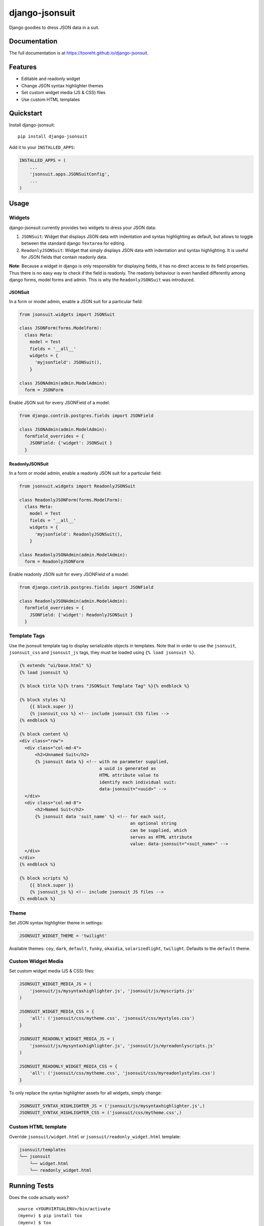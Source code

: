 django-jsonsuit
===============

|image| |image| |image|

Django goodies to dress JSON data in a suit.

Documentation
-------------

The full documentation is at https://tooreht.github.io/django-jsonsuit.

Features
--------

-  Editable and readonly widget
-  Change JSON syntax highlighter themes
-  Set custom widget media (JS & CSS) files
-  Use custom HTML templates

Quickstart
----------

Install django-jsonsuit:

::

    pip install django-jsonsuit

Add it to your ``INSTALLED_APPS``:

.. code:: sourcecode

    INSTALLED_APPS = (
        ...
        'jsonsuit.apps.JSONSuitConfig',
        ...
    )

Usage
-----

Widgets
~~~~~~~

django-jsonsuit currently provides two widgets to dress your JSON data:

1. ``JSONSuit``: Widget that displays JSON data with indentation and
   syntax highlighting as default, but allows to toggle between the
   standard django ``Textarea`` for editing.
2. ``ReadonlyJSONSuit``: Widget that simply displays JSON data with
   indentation and syntax highlighting. It is useful for JSON fields
   that contain readonly data.

**Note**: Because a widget in django is only responsible for displaying
fields, it has no direct access to its field properties. Thus there is
no easy way to check if the field is readonly. The readonly behaviour is
even handled differently among django forms, model forms and admin. This
is why the ``ReadonlyJSONSuit`` was introduced.

JSONSuit
^^^^^^^^

In a form or model admin, enable a JSON suit for a particular field:

.. code:: python

    from jsonsuit.widgets import JSONSuit

    class JSONForm(forms.ModelForm):
      class Meta:
        model = Test
        fields = '__all__'
        widgets = {
          'myjsonfield': JSONSuit(),
        }

    class JSONAdmin(admin.ModelAdmin):
      form = JSONForm

Enable JSON suit for every JSONField of a model:

.. code:: python

    from django.contrib.postgres.fields import JSONField

    class JSONAdmin(admin.ModelAdmin):
      formfield_overrides = {
        JSONField: {'widget': JSONSuit }
      }

ReadonlyJSONSuit
^^^^^^^^^^^^^^^^

In a form or model admin, enable a readonly JSON suit for a particular
field:

.. code:: python

    from jsonsuit.widgets import ReadonlyJSONSuit

    class ReadonlyJSONForm(forms.ModelForm):
      class Meta:
        model = Test
        fields = '__all__'
        widgets = {
          'myjsonfield': ReadonlyJSONSuit(),
        }

    class ReadonlyJSONAdmin(admin.ModelAdmin):
      form = ReadonlyJSONForm

Enable readonly JSON suit for every JSONField of a model:

.. code:: python

    from django.contrib.postgres.fields import JSONField

    class ReadonlyJSONAdmin(admin.ModelAdmin):
      formfield_overrides = {
        JSONField: {'widget': ReadonlyJSONSuit }
      }

Template Tags
~~~~~~~~~~~~~

Use the jsonsuit template tag to display serializable objects in
templates. Note that in order to use the ``jsonsuit``, ``jsonsuit_css``
and ``jsonsuit_js`` tags, they must be loaded using
``{% load jsonsuit %}``.

.. code:: html

    {% extends "ui/base.html" %}
    {% load jsonsuit %}

    {% block title %}{% trans "JSONSuit Template Tag" %}{% endblock %}

    {% block styles %}
        {{ block.super }}
        {% jsonsuit_css %} <!-- include jsonsuit CSS files -->
    {% endblock %}

    {% block content %}
    <div class="row">
      <div class="col-md-4">
          <h2>Unnamed Suit</h2>
          {% jsonsuit data %} <!-- with no parameter supplied,
                                   a uuid is generated as
                                   HTML attribute value to
                                   identify each individual suit:
                                   data-jsonsuit="<uuid>" -->
      </div>
      <div class="col-md-8">
          <h2>Named Suit</h2>
          {% jsonsuit data 'suit_name' %} <!-- for each suit,
                                               an optional string
                                               can be supplied, which
                                               serves as HTML attribute
                                               value: data-jsonsuit="<suit_name>" -->
      </div>
    </div>
    {% endblock %}

    {% block scripts %}
        {{ block.super }}
        {% jsonsuit_js %} <!-- include jsonsuit JS files -->
    {% endblock %}

Theme
~~~~~

Set JSON syntax highlighter theme in settings:

.. code:: python

    JSONSUIT_WIDGET_THEME = 'twilight'

Available themes: ``coy``, ``dark``, ``default``, ``funky``,
``okaidia``, ``solarizedlight``, ``twilight``. Defaults to the
``default`` theme.

Custom Widget Media
~~~~~~~~~~~~~~~~~~~

Set custom widget media (JS & CSS) files:

.. code:: python

    JSONSUIT_WIDGET_MEDIA_JS = (
        'jsonsuit/js/mysyntaxhighlighter.js', 'jsonsuit/js/myscripts.js'
    )

    JSONSUIT_WIDGET_MEDIA_CSS = {
        'all': ('jsonsuit/css/mytheme.css', 'jsonsuit/css/mystyles.css')
    }

    JSONSUIT_READONLY_WIDGET_MEDIA_JS = (
        'jsonsuit/js/mysyntaxhighlighter.js', 'jsonsuit/js/myreadonlyscripts.js'
    )

    JSONSUIT_READONLY_WIDGET_MEDIA_CSS = {
        'all': ('jsonsuit/css/mytheme.css', 'jsonsuit/css/myreadonlystyles.css')
    }

To only replace the syntax highlighter assets for all widgets, simply
change:

.. code:: python

    JSONSUIT_SYNTAX_HIGHLIGHTER_JS = ('jsonsuit/js/mysyntaxhighlighter.js',)
    JSONSUIT_SYNTAX_HIGHLIGHTER_CSS = ('jsonsuit/css/mytheme.css',)

Custom HTML template
~~~~~~~~~~~~~~~~~~~~

Override ``jsonsuit/widget.html`` or ``jsonsuit/readonly_widget.html``
template:

.. code:: bash

    jsonsuit/templates
    └── jsonsuit
        └── widget.html
        └── readonly_widget.html

Running Tests
-------------

Does the code actually work?

::

    source <YOURVIRTUALENV>/bin/activate
    (myenv) $ pip install tox
    (myenv) $ tox

Credits
-------

Project dependencies:

-  `prism <http://prismjs.com/>`__
-  `vanilla-js <http://vanilla-js.com/>`__

Project documentation:

-  `MkDocs <http://www.mkdocs.org/>`__

Tools used in rendering this package:

-  `Cookiecutter <https://github.com/audreyr/cookiecutter>`__
-  `cookiecutter-djangopackage <https://github.com/pydanny/cookiecutter-djangopackage>`__

.. |image| image:: https://badge.fury.io/py/django-jsonsuit.svg
.. |image| image:: https://travis-ci.org/tooreht/django-jsonsuit.svg?branch=master
.. |image| image:: https://codecov.io/gh/tooreht/django-jsonsuit/branch/master/graph/badge.svg


